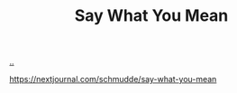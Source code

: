 :PROPERTIES:
:ID: e81db2a4-90a3-4d5e-847c-19479d83d66d
:END:
#+TITLE: Say What You Mean

[[file:..][..]]

https://nextjournal.com/schmudde/say-what-you-mean
